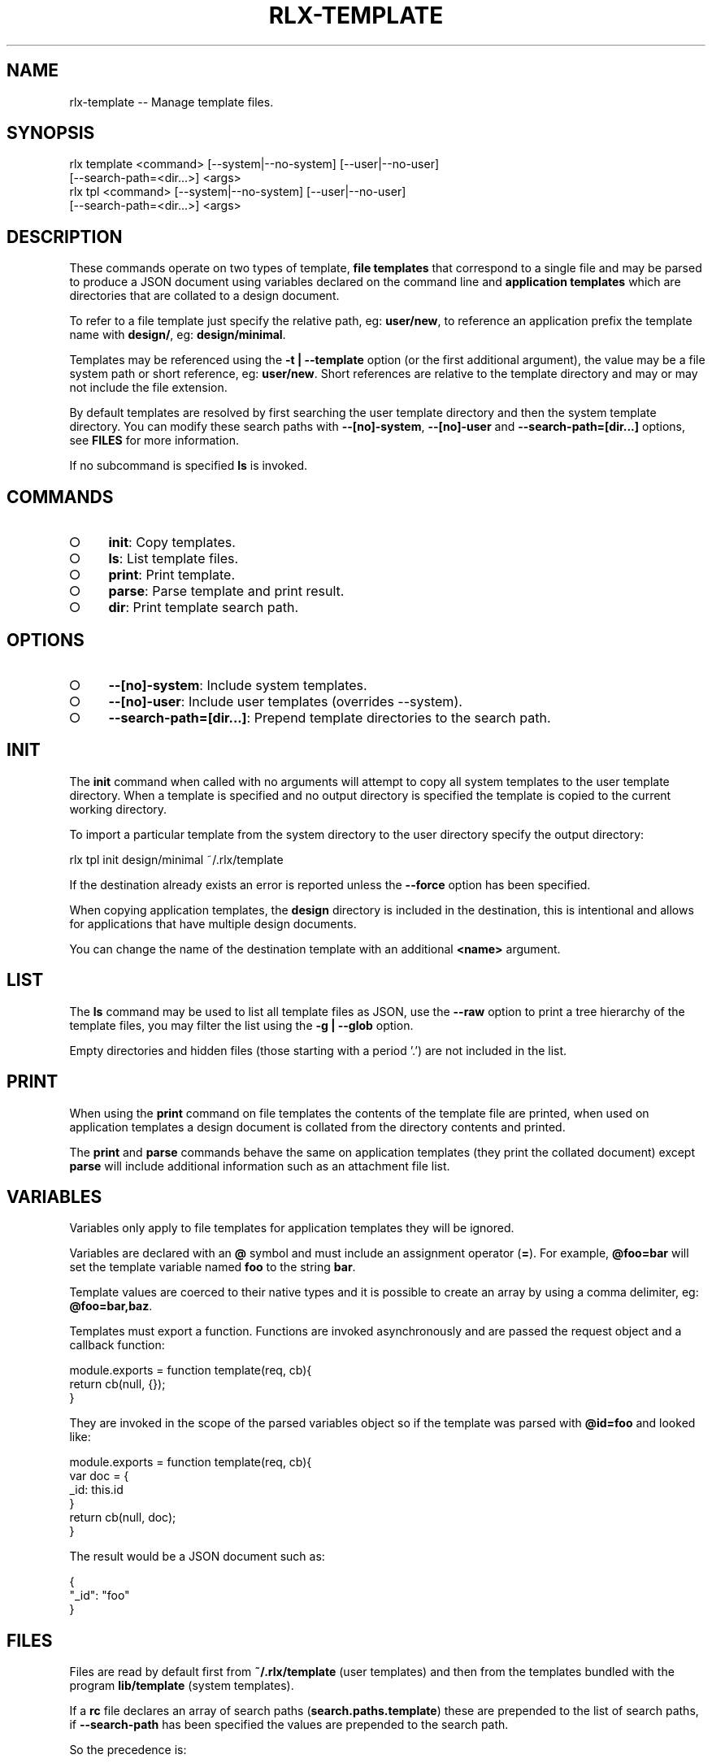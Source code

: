 .TH "RLX-TEMPLATE" "1" "September 2014" "rlx-template 0.1.167" "User Commands"
.SH "NAME"
rlx-template -- Manage template files.
.SH "SYNOPSIS"

.SP
rlx template <command> [\-\-system|\-\-no\-system] [\-\-user|\-\-no\-user]
.br
    [\-\-search\-path=<dir...>] <args>
.br
rlx tpl <command> [\-\-system|\-\-no\-system] [\-\-user|\-\-no\-user]
.br
    [\-\-search\-path=<dir...>] <args>
.SH "DESCRIPTION"
.PP
These commands operate on two types of template, \fBfile templates\fR that correspond to a single file and may be parsed to produce a JSON document using variables declared on the command line and \fBapplication templates\fR which are directories that are collated to a design document.
.PP
To refer to a file template just specify the relative path, eg: \fBuser/new\fR, to reference an application prefix the template name with \fBdesign/\fR, eg: \fBdesign/minimal\fR.
.PP
Templates may be referenced using the \fB\-t | \-\-template\fR option (or the first additional argument), the value may be a file system path or short reference, eg: \fBuser/new\fR. Short references are relative to the template directory and may or may not include the file extension.
.PP
By default templates are resolved by first searching the user template directory and then the system template directory. You can modify these search paths with \fB\-\-[no]\-system\fR, \fB\-\-[no]\-user\fR and \fB\-\-search\-path=[dir...]\fR options, see \fBFILES\fR for more information.
.PP
If no subcommand is specified \fBls\fR is invoked.
.SH "COMMANDS"
.BL
.IP "\[ci]" 4
\fBinit\fR: Copy templates.
.IP "\[ci]" 4
\fBls\fR: List template files.
.IP "\[ci]" 4
\fBprint\fR: Print template.
.IP "\[ci]" 4
\fBparse\fR: Parse template and print result.
.IP "\[ci]" 4
\fBdir\fR: Print template search path.
.EL
.SH "OPTIONS"
.BL
.IP "\[ci]" 4
\fB\-\-[no]\-system\fR: Include system templates.
.IP "\[ci]" 4
\fB\-\-[no]\-user\fR: Include user templates (overrides \-\-system).
.IP "\[ci]" 4
\fB\-\-search\-path=[dir...]\fR: Prepend template directories to the search path.
.EL
.SH "INIT"
.PP
The \fBinit\fR command when called with no arguments will attempt to copy all system templates to the user template directory. When a template is specified and no output directory is specified the template is copied to the current working directory.
.PP
To import a particular template from the system directory to the user directory specify the output directory:

  rlx tpl init design/minimal ~/.rlx/template
.PP
If the destination already exists an error is reported unless the \fB\-\-force\fR option has been specified.
.PP
When copying application templates, the \fBdesign\fR directory is included in the destination, this is intentional and allows for applications that have multiple design documents.
.PP
You can change the name of the destination template with an additional \fB<name>\fR argument.
.SH "LIST"
.PP
The \fBls\fR command may be used to list all template files as JSON, use the \fB\-\-raw\fR option to print a tree hierarchy of the template files, you may filter the list using the \fB\-g | \-\-glob\fR option.
.PP
Empty directories and hidden files (those starting with a period '.') are not included in the list.
.SH "PRINT"
.PP
When using the \fBprint\fR command on file templates the contents of the template file are printed, when used on application templates a design document is collated from the directory contents and printed.
.PP
The \fBprint\fR and \fBparse\fR commands behave the same on application templates (they print the collated document) except \fBparse\fR will include additional information such as an attachment file list.
.SH "VARIABLES"
.PP
Variables only apply to file templates for application templates they will be ignored.
.PP
Variables are declared with an \fB@\fR symbol and must include an assignment operator (\fB=\fR). For example, \fB@foo=bar\fR will set the template variable named \fBfoo\fR to the string \fBbar\fR.
.PP
Template values are coerced to their native types and it is possible to create an array by using a comma delimiter, eg: \fB@foo=bar,baz\fR.
.PP
Templates must export a function. Functions are invoked asynchronously and are passed the request object and a callback function:

.SP
module.exports = function template(req, cb){
.br
  return cb(null, {});
.br
}
.PP
They are invoked in the scope of the parsed variables object so if the template was parsed with \fB@id=foo\fR and looked like:

.SP
module.exports = function template(req, cb){
.br
  var doc = {
.br
    _id: this.id
.br
  }
.br
  return cb(null, doc);
.br
}
.PP
The result would be a JSON document such as:

.SP
{
.br
  "_id": "foo"
.br
}
.SH "FILES"
.PP
Files are read by default first from \fB~/.rlx/template\fR (user templates) and then from the templates bundled with the program \fBlib/template\fR (system templates).
.PP
If a \fBrc\fR file declares an array of search paths (\fBsearch.paths.template\fR) these are prepended to the list of search paths, if \fB\-\-search\-path\fR has been specified the values are prepended to the search path.
.PP
So the precedence is:
.BL
.IP "\[ci]" 4
cli (\fB\-\-search\-path\fR)
.IP "\[ci]" 4
rc file configuration
.IP "\[ci]" 4
user templates
.IP "\[ci]" 4
system templates
.EL
.PP
When using \fB\-\-[no]\-user\fR and \fB\-\-[no]\-system\fR cli search paths and rc search paths are still included.
.PP
Application templates are read from the \fBdesign\fR sub\-directory.
.SH "BUGS"
.PP
Report bugs to https://github.com/freeformsystems/rlx/issues.
